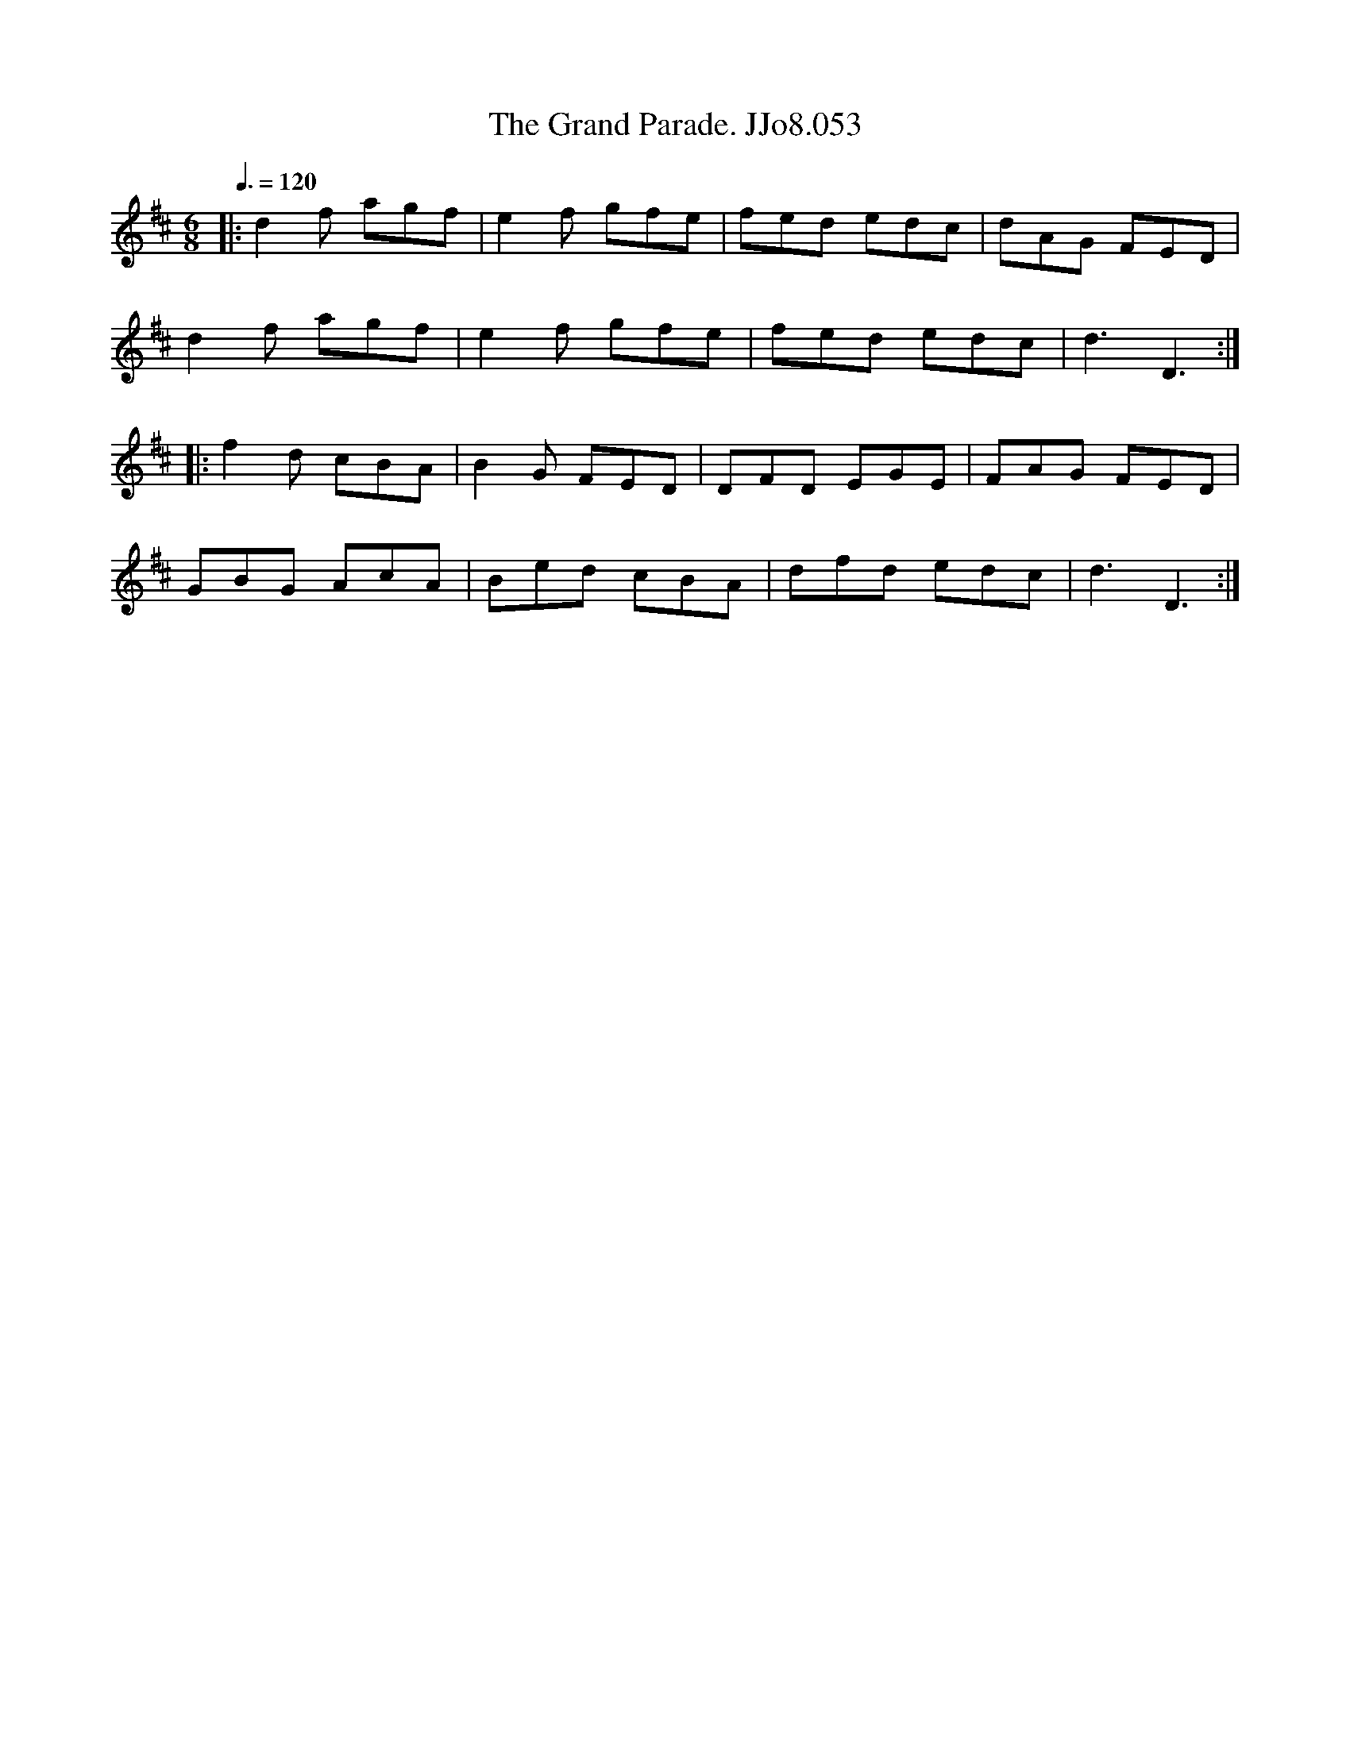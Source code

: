 X:53
T:Grand Parade. JJo8.053, The
B:J.Johnson Choice Collection Vol 8 1758
Z:vmp.Simon Wilson 2013 www.village-music-project.org.uk
M:6/8
L:1/8
Q:3/8=120
K:D
|:d2f agf|e2f gfe|fed edc|dAG FED|
d2f agf|e2f gfe|fed edc|d3D3:|
|:f2d cBA|B2G FED|DFD EGE|FAG FED|
GBG AcA|Bed cBA|dfd edc|d3D3:|
